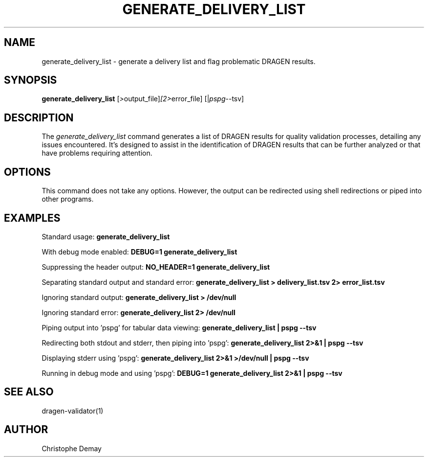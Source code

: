 .TH GENERATE_DELIVERY_LIST 1
.SH NAME
generate_delivery_list \- generate a delivery list and flag problematic DRAGEN results.
.SH SYNOPSIS
.B generate_delivery_list
.RI [ > output_file] [2> error_file]
.RI [| pspg --tsv]
.SH DESCRIPTION
The \fIgenerate_delivery_list\fP command generates a list of DRAGEN results for quality validation processes, detailing any issues encountered. It's designed to assist in the identification of DRAGEN results that can be further analyzed or that have problems requiring attention.
.SH OPTIONS
This command does not take any options. However, the output can be redirected using shell redirections or piped into other programs.
.SH EXAMPLES
Standard usage:
.B generate_delivery_list

With debug mode enabled:
.B DEBUG=1 generate_delivery_list

Suppressing the header output:
.B NO_HEADER=1 generate_delivery_list

Separating standard output and standard error:
.B generate_delivery_list > delivery_list.tsv 2> error_list.tsv

Ignoring standard output:
.B generate_delivery_list > /dev/null

Ignoring standard error:
.B generate_delivery_list 2> /dev/null

Piping output into 'pspg' for tabular data viewing:
.B generate_delivery_list | pspg --tsv

Redirecting both stdout and stderr, then piping into 'pspg':
.B generate_delivery_list 2>&1 | pspg --tsv

Displaying stderr using 'pspg':
.B generate_delivery_list 2>&1 >/dev/null | pspg --tsv

Running in debug mode and using 'pspg':
.B DEBUG=1 generate_delivery_list 2>&1 | pspg --tsv
.SH SEE ALSO
dragen-validator(1)
.SH AUTHOR
Christophe Demay